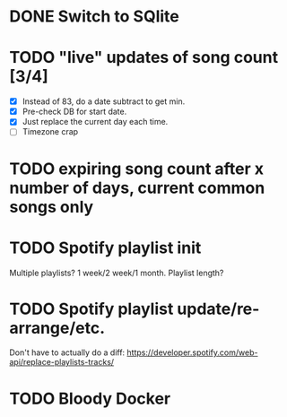 * DONE Switch to SQlite
* TODO "live" updates of song count [3/4]
  - [X] Instead of 83, do a date subtract to get min.
  - [X] Pre-check DB for start date.
  - [X] Just replace the current day each time.
  - [ ] Timezone crap
* TODO expiring song count after x number of days, current common songs only
* TODO Spotify playlist init
  Multiple playlists? 1 week/2 week/1 month. Playlist length?
* TODO Spotify playlist update/re-arrange/etc.
  Don't have to actually do a diff:
  https://developer.spotify.com/web-api/replace-playlists-tracks/
* TODO Bloody Docker
